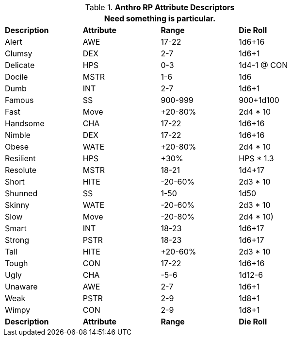 // Table 11.2.4 Upward Anthro RP Attribute Adjustments
.*Anthro RP Attribute Descriptors*
[width="75%",cols="4*^",frame="all", stripes="even"]
|===
4+<|Need something is particular.
 
s|Description
s|Attribute
s|Range
s|Die Roll

|Alert|AWE|17-22|1d6+16
|Clumsy|DEX|2-7|1d6+1
|Delicate|HPS|0-3|1d4-1 @ CON
|Docile|MSTR|1-6|1d6
|Dumb|INT|2-7|1d6+1
|Famous|SS|900-999|900+1d100
|Fast|Move|+20-80%|2d4 * 10
|Handsome|CHA|17-22|1d6+16
|Nimble|DEX|17-22|1d6+16
|Obese|WATE|+20-80%|2d4 * 10 
|Resilient|HPS|+30%|HPS * 1.3
|Resolute|MSTR|18-21|1d4+17
|Short|HITE|-20-60%|2d3 * 10
|Shunned|SS|1-50|1d50
|Skinny|WATE|-20-60%|2d3 * 10
|Slow|Move|-20-80%|2d4 * 10)
|Smart|INT|18-23|1d6+17
|Strong|PSTR|18-23|1d6+17
|Tall|HITE|+20-60%|2d3 * 10 
|Tough|CON|17-22|1d6+16
|Ugly|CHA|-5-6|1d12-6
|Unaware|AWE|2-7|1d6+1
|Weak|PSTR|2-9|1d8+1
|Wimpy|CON|2-9|1d8+1

s|Description
s|Attribute
s|Range
s|Die Roll
|===